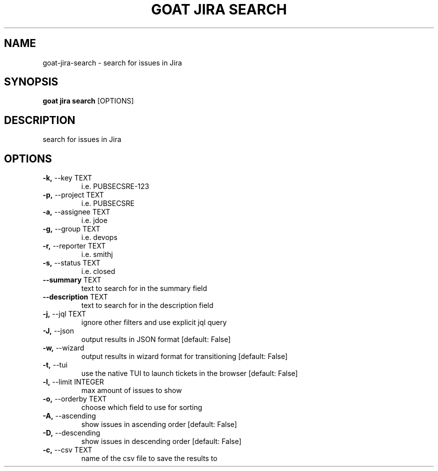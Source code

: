 .TH "GOAT JIRA SEARCH" "1" "2023-09-21" "2023.9.20.2226" "goat jira search Manual"
.SH NAME
goat\-jira\-search \- search for issues in Jira
.SH SYNOPSIS
.B goat jira search
[OPTIONS]
.SH DESCRIPTION
search for issues in Jira
.SH OPTIONS
.TP
\fB\-k,\fP \-\-key TEXT
i.e. PUBSECSRE-123
.TP
\fB\-p,\fP \-\-project TEXT
i.e. PUBSECSRE
.TP
\fB\-a,\fP \-\-assignee TEXT
i.e. jdoe
.TP
\fB\-g,\fP \-\-group TEXT
i.e. devops
.TP
\fB\-r,\fP \-\-reporter TEXT
i.e. smithj
.TP
\fB\-s,\fP \-\-status TEXT
i.e. closed
.TP
\fB\-\-summary\fP TEXT
text to search for in the summary field
.TP
\fB\-\-description\fP TEXT
text to search for in the description field
.TP
\fB\-j,\fP \-\-jql TEXT
ignore other filters and use explicit jql query
.TP
\fB\-J,\fP \-\-json
output results in JSON format  [default: False]
.TP
\fB\-w,\fP \-\-wizard
output results in wizard format for transitioning  [default: False]
.TP
\fB\-t,\fP \-\-tui
use the native TUI to launch tickets in the browser  [default: False]
.TP
\fB\-l,\fP \-\-limit INTEGER
max amount of issues to show
.TP
\fB\-o,\fP \-\-orderby TEXT
choose which field to use for sorting
.TP
\fB\-A,\fP \-\-ascending
show issues in ascending order  [default: False]
.TP
\fB\-D,\fP \-\-descending
show issues in descending order  [default: False]
.TP
\fB\-c,\fP \-\-csv TEXT
name of the csv file to save the results to
